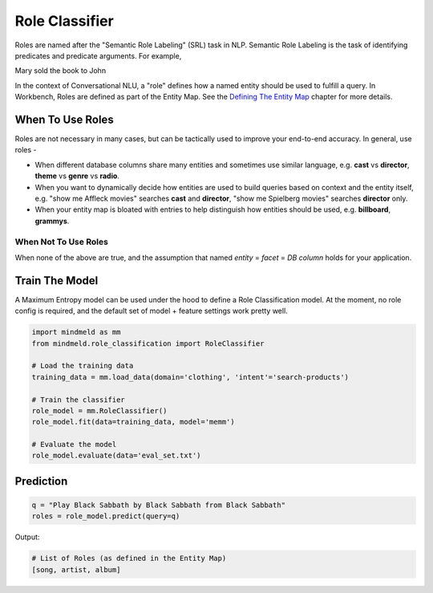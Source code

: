 Role Classifier
===============

Roles are named after the "Semantic Role Labeling" (SRL) task in NLP. Semantic Role Labeling is the task of identifying predicates and predicate arguments. For example,

.. raw:: html

    <style> .yellow {background-color:yellow} </style>

.. raw:: html

    <style> .orange {background-color:orange} </style>

.. raw:: html

    <style> .skin {background-color:#FAEBD7} </style>

.. raw:: html

    <style> .aqua {background-color:#00FFFF} </style>

.. role:: yellow
.. role:: orange
.. role:: aqua
.. role:: skin

:yellow:`Mary` :orange:`sold` the :skin:`book` to :aqua:`John`

.. _Defining The Entity Map: entity_map.html

In the context of Conversational NLU, a "role" defines how a named entity should be used to fulfill a query. In Workbench, Roles are defined as part of the Entity Map. See the `Defining The Entity Map`_ chapter for more details.

When To Use Roles
*****************

Roles are not necessary in many cases, but can be tactically used to improve your end-to-end accuracy. In general, use roles -

* When different database columns share many entities and sometimes use similar language, e.g. **cast** vs **director**, **theme** vs **genre** vs **radio**.
* When you want to dynamically decide how entities are used to build queries based on context and the entity itself, e.g. "show me :skin:`Affleck` movies" searches **cast** and **director**, "show me :aqua:`Spielberg` movies" searches **director** only.
* When your entity map is bloated with entries to help distinguish how entities should be used, e.g. **billboard**, **grammys**.

When Not To Use Roles
^^^^^^^^^^^^^^^^^^^^^
When none of the above are true, and the assumption that named *entity* = *facet* = *DB column* holds for your application.

Train The Model
***************

A Maximum Entropy model can be used under the hood to define a Role Classification model. At the moment, no role config is required, and the default set of model + feature settings work pretty well.

.. code-block:: python

  import mindmeld as mm
  from mindmeld.role_classification import RoleClassifier

  # Load the training data
  training_data = mm.load_data(domain='clothing', 'intent'='search-products')

  # Train the classifier
  role_model = mm.RoleClassifier()
  role_model.fit(data=training_data, model='memm')

  # Evaluate the model
  role_model.evaluate(data='eval_set.txt')

Prediction
**********

.. code-block:: python

  q = "Play Black Sabbath by Black Sabbath from Black Sabbath"
  roles = role_model.predict(query=q)

Output:

.. code-block:: python

  # List of Roles (as defined in the Entity Map)
  [song, artist, album]